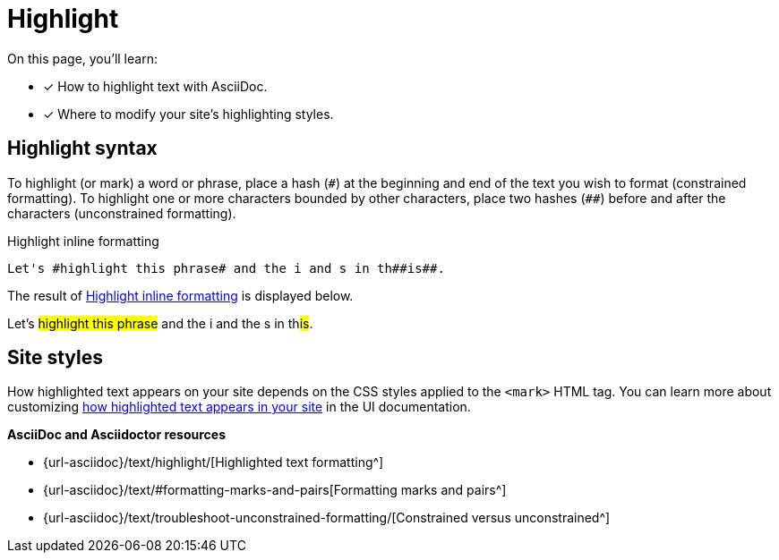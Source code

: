 = Highlight
:url-highlight: {url-asciidoc}/text/highlight/
:url-formatting: {url-asciidoc}/text/#formatting-marks-and-pairs
:url-constrained: {url-asciidoc}/text/troubleshoot-unconstrained-formatting/

On this page, you'll learn:

* [x] How to highlight text with AsciiDoc.
* [x] Where to modify your site's highlighting styles.

== Highlight syntax

To highlight (or mark) a word or phrase, place a hash (`+#+`) at the beginning and end of the text you wish to format (constrained formatting).
To highlight one or more characters bounded by other characters, place two hashes (`+##+`) before and after the characters (unconstrained formatting).

.Highlight inline formatting
[#ex-highlight]
----
Let's #highlight this phrase# and the i and s in th##is##.
----

The result of <<ex-highlight>> is displayed below.

====
Let's #highlight this phrase# and the i and the s in th##is##.
====

== Site styles

How highlighted text appears on your site depends on the CSS styles applied to the `<mark>` HTML tag.
You can learn more about customizing xref:inline-text-styles.adoc#highlight[how highlighted text appears in your site] in the UI documentation.

.*AsciiDoc and Asciidoctor resources*
* {url-highlight}[Highlighted text formatting^]
* {url-formatting}[Formatting marks and pairs^]
* {url-constrained}[Constrained versus unconstrained^]

